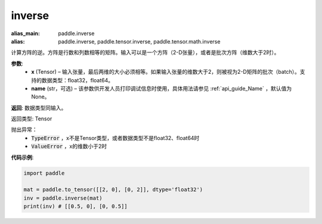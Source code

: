.. _cn_api_tensor_inverse:

inverse
-------------------------------

.. py:function:: paddle.inverse(x, name=None)

:alias_main: paddle.inverse
:alias: paddle.inverse, paddle.tensor.inverse, paddle.tensor.math.inverse



计算方阵的逆。方阵是行数和列数相等的矩阵。输入可以是一个方阵（2-D张量），或者是批次方阵（维数大于2时）。

**参数**:
  - **x** (Tensor) – 输入张量，最后两维的大小必须相等。如果输入张量的维数大于2，则被视为2-D矩阵的批次（batch）。支持的数据类型：float32，float64。
  - **name** (str，可选) – 该参数供开发人员打印调试信息时使用，具体用法请参见 :ref:`api_guide_Name` ，默认值为None。

**返回**: 数据类型同输入。

返回类型: Tensor

抛出异常：
    - :code:`TypeError` ，x不是Tensor类型，或者数据类型不是float32、float64时
    - :code:`ValueError` ，x的维数小于2时

**代码示例**:

.. code-block:: python

    import paddle

    mat = paddle.to_tensor([[2, 0], [0, 2]], dtype='float32')
    inv = paddle.inverse(mat)
    print(inv) # [[0.5, 0], [0, 0.5]]
